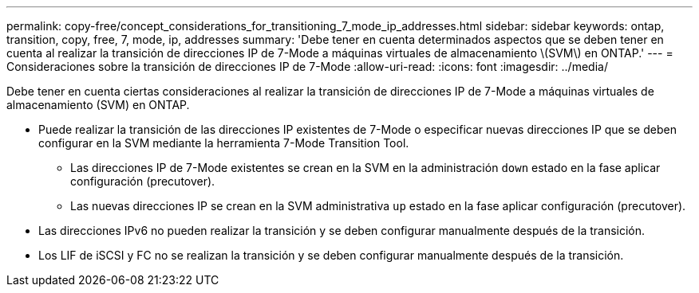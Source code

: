 ---
permalink: copy-free/concept_considerations_for_transitioning_7_mode_ip_addresses.html 
sidebar: sidebar 
keywords: ontap, transition, copy, free, 7, mode, ip, addresses 
summary: 'Debe tener en cuenta determinados aspectos que se deben tener en cuenta al realizar la transición de direcciones IP de 7-Mode a máquinas virtuales de almacenamiento \(SVM\) en ONTAP.' 
---
= Consideraciones sobre la transición de direcciones IP de 7-Mode
:allow-uri-read: 
:icons: font
:imagesdir: ../media/


[role="lead"]
Debe tener en cuenta ciertas consideraciones al realizar la transición de direcciones IP de 7-Mode a máquinas virtuales de almacenamiento (SVM) en ONTAP.

* Puede realizar la transición de las direcciones IP existentes de 7-Mode o especificar nuevas direcciones IP que se deben configurar en la SVM mediante la herramienta 7-Mode Transition Tool.
+
** Las direcciones IP de 7-Mode existentes se crean en la SVM en la administración `down` estado en la fase aplicar configuración (precutover).
** Las nuevas direcciones IP se crean en la SVM administrativa `up` estado en la fase aplicar configuración (precutover).


* Las direcciones IPv6 no pueden realizar la transición y se deben configurar manualmente después de la transición.
* Los LIF de iSCSI y FC no se realizan la transición y se deben configurar manualmente después de la transición.

